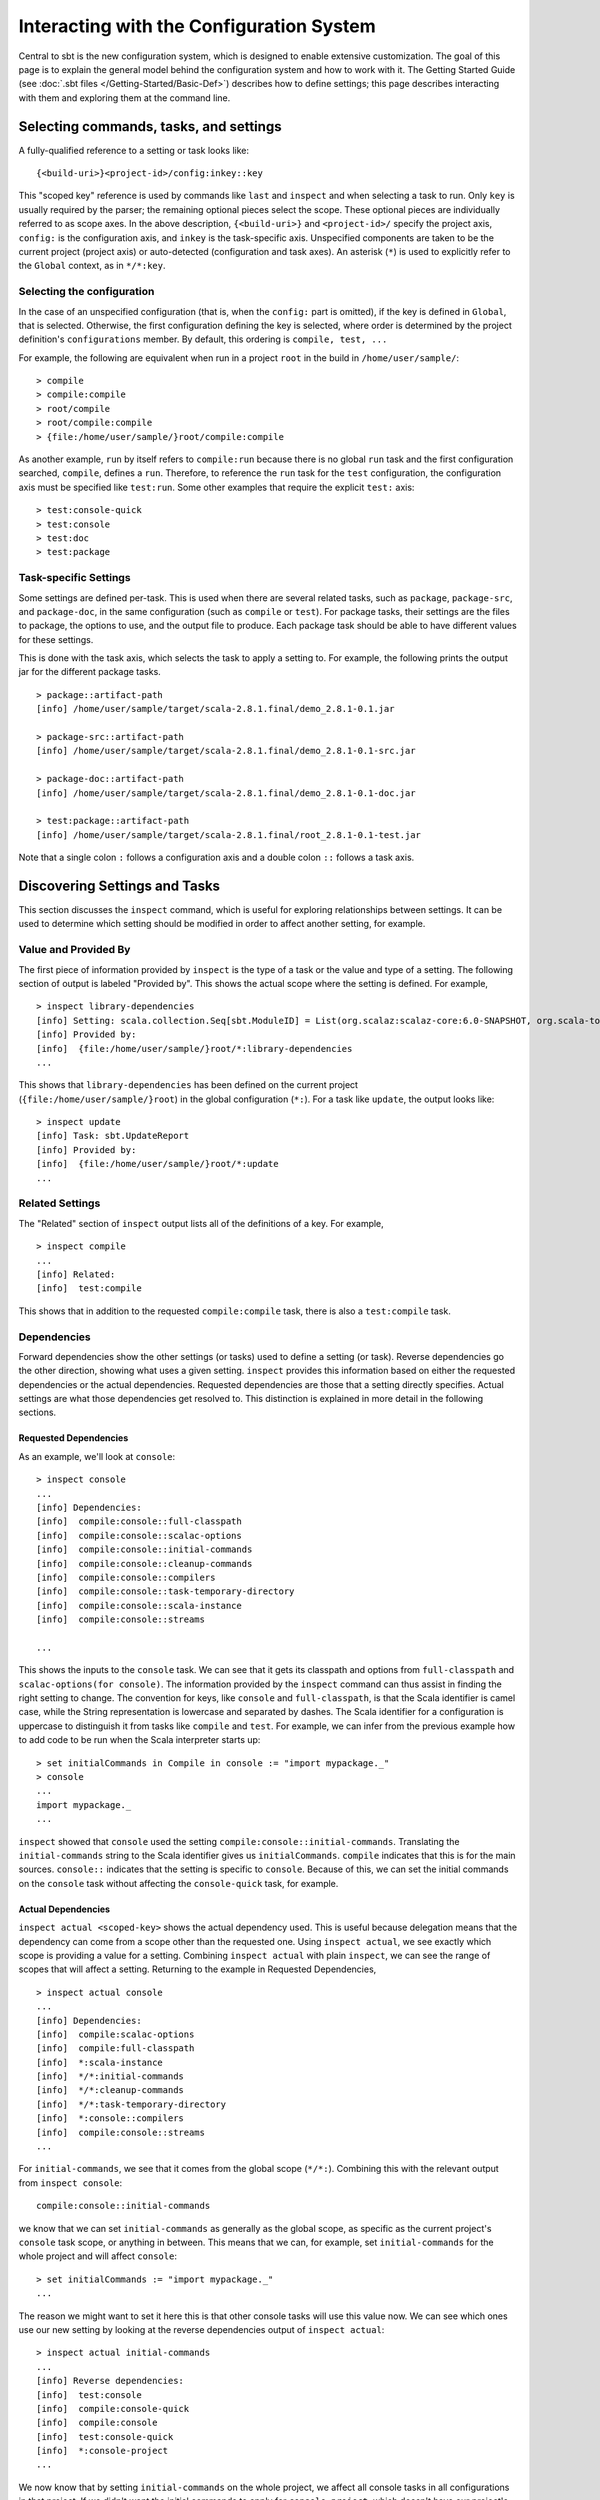 =========================================
Interacting with the Configuration System
=========================================

Central to sbt is the new configuration system, which is designed to
enable extensive customization. The goal of this page is to explain the
general model behind the configuration system and how to work with it.
The Getting Started Guide (see :doc:`.sbt files </Getting-Started/Basic-Def>`)
describes how to define settings; this page describes interacting
with them and exploring them at the command line.

Selecting commands, tasks, and settings
=======================================

A fully-qualified reference to a setting or task looks like:

::

    {<build-uri>}<project-id>/config:inkey::key

This "scoped key" reference is used by commands like ``last`` and
``inspect`` and when selecting a task to run. Only ``key`` is usually
required by the parser; the remaining optional pieces select the scope.
These optional pieces are individually referred to as scope axes. In the
above description, ``{<build-uri>}`` and ``<project-id>/`` specify the
project axis, ``config:`` is the configuration axis, and ``inkey`` is
the task-specific axis. Unspecified components are taken to be the
current project (project axis) or auto-detected (configuration and task
axes). An asterisk (``*``) is used to explicitly refer to the ``Global``
context, as in ``*/*:key``.

Selecting the configuration
---------------------------

In the case of an unspecified configuration (that is, when the
``config:`` part is omitted), if the key is defined in ``Global``, that
is selected. Otherwise, the first configuration defining the key is
selected, where order is determined by the project definition's
``configurations`` member. By default, this ordering is
``compile, test, ...``

For example, the following are equivalent when run in a project ``root``
in the build in ``/home/user/sample/``:

::

    > compile
    > compile:compile
    > root/compile
    > root/compile:compile
    > {file:/home/user/sample/}root/compile:compile

As another example, ``run`` by itself refers to ``compile:run`` because
there is no global ``run`` task and the first configuration searched,
``compile``, defines a ``run``. Therefore, to reference the ``run`` task
for the ``test`` configuration, the configuration axis must be specified
like ``test:run``. Some other examples that require the explicit
``test:`` axis:

::

    > test:console-quick
    > test:console
    > test:doc
    > test:package

Task-specific Settings
----------------------

Some settings are defined per-task. This is used when there are several
related tasks, such as ``package``, ``package-src``, and
``package-doc``, in the same configuration (such as ``compile`` or
``test``). For package tasks, their settings are the files to package,
the options to use, and the output file to produce. Each package task
should be able to have different values for these settings.

This is done with the task axis, which selects the task to apply a
setting to. For example, the following prints the output jar for the
different package tasks.

::

    > package::artifact-path
    [info] /home/user/sample/target/scala-2.8.1.final/demo_2.8.1-0.1.jar

    > package-src::artifact-path
    [info] /home/user/sample/target/scala-2.8.1.final/demo_2.8.1-0.1-src.jar

    > package-doc::artifact-path
    [info] /home/user/sample/target/scala-2.8.1.final/demo_2.8.1-0.1-doc.jar

    > test:package::artifact-path
    [info] /home/user/sample/target/scala-2.8.1.final/root_2.8.1-0.1-test.jar

Note that a single colon ``:`` follows a configuration axis and a double
colon ``::`` follows a task axis.

Discovering Settings and Tasks
==============================

This section discusses the ``inspect`` command, which is useful for
exploring relationships between settings. It can be used to determine
which setting should be modified in order to affect another setting, for
example.

Value and Provided By
---------------------

The first piece of information provided by ``inspect`` is the type of a
task or the value and type of a setting. The following section of output
is labeled "Provided by". This shows the actual scope where the setting
is defined. For example,

::

    > inspect library-dependencies
    [info] Setting: scala.collection.Seq[sbt.ModuleID] = List(org.scalaz:scalaz-core:6.0-SNAPSHOT, org.scala-tools.testing:scalacheck:1.8:test)
    [info] Provided by:
    [info]  {file:/home/user/sample/}root/*:library-dependencies
    ...

This shows that ``library-dependencies`` has been defined on the current
project (``{file:/home/user/sample/}root``) in the global configuration
(``*:``). For a task like ``update``, the output looks like:

::

    > inspect update
    [info] Task: sbt.UpdateReport
    [info] Provided by:
    [info]  {file:/home/user/sample/}root/*:update
    ...

Related Settings
----------------

The "Related" section of ``inspect`` output lists all of the definitions
of a key. For example,

::

    > inspect compile
    ...
    [info] Related:
    [info]  test:compile

This shows that in addition to the requested ``compile:compile`` task,
there is also a ``test:compile`` task.

Dependencies
------------

Forward dependencies show the other settings (or tasks) used to define a
setting (or task). Reverse dependencies go the other direction, showing
what uses a given setting. ``inspect`` provides this information based
on either the requested dependencies or the actual dependencies.
Requested dependencies are those that a setting directly specifies.
Actual settings are what those dependencies get resolved to. This
distinction is explained in more detail in the following sections.

Requested Dependencies
~~~~~~~~~~~~~~~~~~~~~~

As an example, we'll look at ``console``:

::

    > inspect console
    ...
    [info] Dependencies:
    [info]  compile:console::full-classpath
    [info]  compile:console::scalac-options
    [info]  compile:console::initial-commands
    [info]  compile:console::cleanup-commands
    [info]  compile:console::compilers
    [info]  compile:console::task-temporary-directory
    [info]  compile:console::scala-instance
    [info]  compile:console::streams

    ...

This shows the inputs to the ``console`` task. We can see that it gets
its classpath and options from ``full-classpath`` and
``scalac-options(for console)``. The information provided by the
``inspect`` command can thus assist in finding the right setting to
change. The convention for keys, like ``console`` and
``full-classpath``, is that the Scala identifier is camel case, while
the String representation is lowercase and separated by dashes. The
Scala identifier for a configuration is uppercase to distinguish it from
tasks like ``compile`` and ``test``. For example, we can infer from the
previous example how to add code to be run when the Scala interpreter
starts up:

::

    > set initialCommands in Compile in console := "import mypackage._"
    > console
    ...
    import mypackage._
    ...

``inspect`` showed that ``console`` used the setting
``compile:console::initial-commands``. Translating the
``initial-commands`` string to the Scala identifier gives us
``initialCommands``. ``compile`` indicates that this is for the main
sources. ``console::`` indicates that the setting is specific to
``console``. Because of this, we can set the initial commands on the
``console`` task without affecting the ``console-quick`` task, for
example.

Actual Dependencies
~~~~~~~~~~~~~~~~~~~

``inspect actual <scoped-key>`` shows the actual dependency used. This
is useful because delegation means that the dependency can come from a
scope other than the requested one. Using ``inspect actual``, we see
exactly which scope is providing a value for a setting. Combining
``inspect actual`` with plain ``inspect``, we can see the range of
scopes that will affect a setting. Returning to the example in Requested
Dependencies,

::

    > inspect actual console
    ...
    [info] Dependencies:
    [info]  compile:scalac-options
    [info]  compile:full-classpath
    [info]  *:scala-instance
    [info]  */*:initial-commands
    [info]  */*:cleanup-commands
    [info]  */*:task-temporary-directory
    [info]  *:console::compilers
    [info]  compile:console::streams
    ...

For ``initial-commands``, we see that it comes from the global scope
(``*/*:``). Combining this with the relevant output from
``inspect console``:

::

    compile:console::initial-commands

we know that we can set ``initial-commands`` as generally as the global
scope, as specific as the current project's ``console`` task scope, or
anything in between. This means that we can, for example, set
``initial-commands`` for the whole project and will affect ``console``:

::

    > set initialCommands := "import mypackage._"
    ...

The reason we might want to set it here this is that other console tasks
will use this value now. We can see which ones use our new setting by
looking at the reverse dependencies output of ``inspect actual``:

::

    > inspect actual initial-commands
    ...
    [info] Reverse dependencies:
    [info]  test:console
    [info]  compile:console-quick
    [info]  compile:console
    [info]  test:console-quick
    [info]  *:console-project
    ...

We now know that by setting ``initial-commands`` on the whole project,
we affect all console tasks in all configurations in that project. If we
didn't want the initial commands to apply for ``console-project``, which
doesn't have our project's classpath available, we could use the more
specific task axis:

``console > set initialCommands in console := "import mypackage._" > set initialCommands in consoleQuick := "import mypackage._"``
or configuration axis:

::

    > set initialCommands in Compile := "import mypackage._"
    > set initialCommands in Test := "import mypackage._"

The next part describes the Delegates section, which shows the chain of
delegation for scopes.

Delegates
---------

A setting has a key and a scope. A request for a key in a scope A may be
delegated to another scope if A doesn't define a value for the key. The
delegation chain is well-defined and is displayed in the Delegates
section of the ``inspect`` command. The Delegates section shows the
order in which scopes are searched when a value is not defined for the
requested key.

As an example, consider the initial commands for ``console`` again:

::

    > inspect console::initial-commands
    ...
    [info] Delegates:
    [info]  *:console::initial-commands
    [info]  *:initial-commands
    [info]  {.}/*:console::initial-commands
    [info]  {.}/*:initial-commands
    [info]  */*:console::initial-commands
    [info]  */*:initial-commands
    ...

This means that if there is no value specifically for
``*:console::initial-commands``, the scopes listed under Delegates will
be searched in order until a defined value is found.
